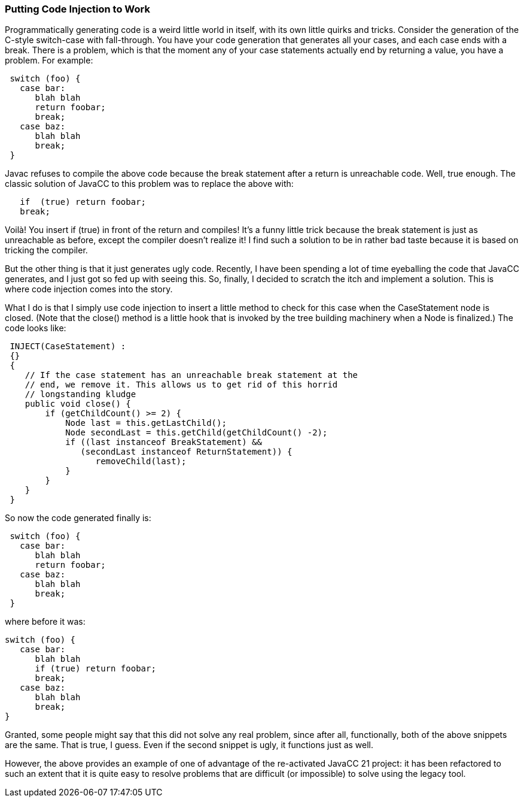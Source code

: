 //A Fun Example of Code Injection at Work March 14, 2020
=== Putting Code Injection to Work

Programmatically generating code is a weird little world in itself, with its own little quirks and tricks. Consider the generation of the C-style switch-case with fall-through. You have your code generation that generates all your cases, and each case ends with a break. There is a problem, which is that the moment any of your case statements actually end by returning a value, you have a problem. For example:
----
 switch (foo) {
   case bar:
      blah blah 
      return foobar;
      break;
   case baz:
      blah blah
      break;
 }
----

Javac refuses to compile the above code because the break statement after a return is unreachable code. Well, true enough. The classic solution of JavaCC to this problem was to replace the above with:
----
   if  (true) return foobar;
   break;
----

Voilà! You insert if (true) in front of the return and compiles! It's a funny little trick because the break statement is just as unreachable as before, except the compiler doesn't realize it! I find such a solution to be in rather bad taste because it is based on tricking the compiler. 

But the other thing is that it just generates ugly code. Recently, I have been spending a lot of time eyeballing the code that JavaCC generates, and I just got so fed up with seeing this. So, finally, I decided to scratch the itch and implement a solution. This is where code injection comes into the story.

(((Code Injection, Updating Generated Code)))
What I do is that I simply use code injection to insert a little method to check for this case when the CaseStatement node is closed. (Note that the close() method is a little hook that is invoked by the tree building machinery when a Node is finalized.) The code looks like:
----
 INJECT(CaseStatement) :
 {}
 {
    // If the case statement has an unreachable break statement at the
    // end, we remove it. This allows us to get rid of this horrid 
    // longstanding kludge
    public void close() {
        if (getChildCount() >= 2) {
            Node last = this.getLastChild();
            Node secondLast = this.getChild(getChildCount() -2);
            if ((last instanceof BreakStatement) && 
               (secondLast instanceof ReturnStatement)) {
                  removeChild(last);
            }
        }
    }
 }
----

So now the code generated finally is:
----
 switch (foo) {
   case bar:
      blah blah 
      return foobar;
   case baz:
      blah blah
      break;
 }
----

where before it was:
----
switch (foo) {
   case bar:
      blah blah 
      if (true) return foobar;
      break;
   case baz:
      blah blah
      break;
}
----

Granted, some people might say that this did not solve any real problem, since after all, functionally, both of the above snippets are the same. That is true, I guess. Even if the second snippet is ugly, it functions just as well.

However, the above provides an example of one of advantage of the re-activated JavaCC 21 project: it has been refactored to such an extent that it is quite easy to resolve problems that are difficult (or impossible) to solve using the legacy tool.
